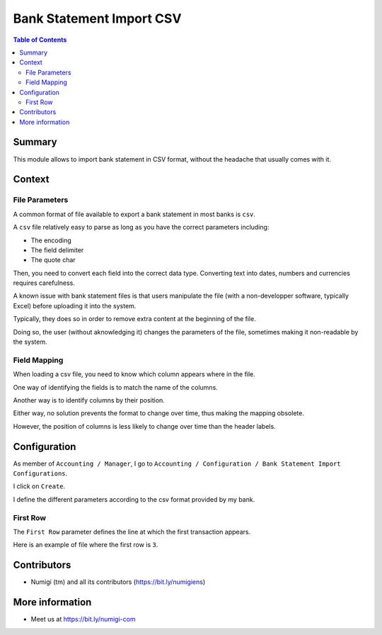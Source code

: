 Bank Statement Import CSV
=========================

.. contents:: Table of Contents

Summary
-------
This module allows to import bank statement in CSV format,
without the headache that usually comes with it.

Context
-------

File Parameters
~~~~~~~~~~~~~~~
A common format of file available to export a bank statement in most banks is ``csv``.

A ``csv`` file relatively easy to parse as long as you have the correct parameters including:

* The encoding
* The field delimiter
* The quote char

Then, you need to convert each field into the correct data type.
Converting text into dates, numbers and currencies requires carefulness.

A known issue with bank statement files is that users manipulate the file
(with a non-developper software, typically Excel) before uploading it into the system.

Typically, they does so in order to remove extra content at the beginning of the file.

Doing so, the user (without aknowledging it) changes the parameters of the file,
sometimes making it non-readable by the system.

Field Mapping
~~~~~~~~~~~~~
When loading a csv file, you need to know which column appears where in the file.

One way of identifying the fields is to match the name of the columns.

Another way is to identify columns by their position.

Either way, no solution prevents the format to change over time,
thus making the mapping obsolete.

However, the position of columns is less likely to change over time
than the header labels.

Configuration
-------------
As member of ``Accounting / Manager``, I go to
``Accounting / Configuration / Bank Statement Import Configurations``.

.. image:: static/description/import_config_menu.png

I click on ``Create``.

.. image:: static/description/import_config_form.png

I define the different parameters according to the csv format provided by my bank.

First Row
~~~~~~~~~
The ``First Row`` parameter defines the line at which the first transaction appears.

Here is an example of file where the first row is ``3``.

.. image:: static/description/example_csv_first_row.png

Contributors
------------
* Numigi (tm) and all its contributors (https://bit.ly/numigiens)

More information
----------------
* Meet us at https://bit.ly/numigi-com
